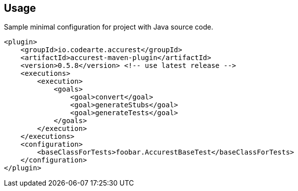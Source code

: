 == Usage

Sample minimal configuration for project with Java source code.

----
<plugin>
    <groupId>io.codearte.accurest</groupId>
    <artifactId>accurest-maven-plugin</artifactId>
    <version>0.5.8</version> <!-- use latest release -->
    <executions>
        <execution>
            <goals>
                <goal>convert</goal>
                <goal>generateStubs</goal>
                <goal>generateTests</goal>
            </goals>
        </execution>
    </executions>
    <configuration>
        <baseClassForTests>foobar.AccurestBaseTest</baseClassForTests>
    </configuration>
</plugin>
----

